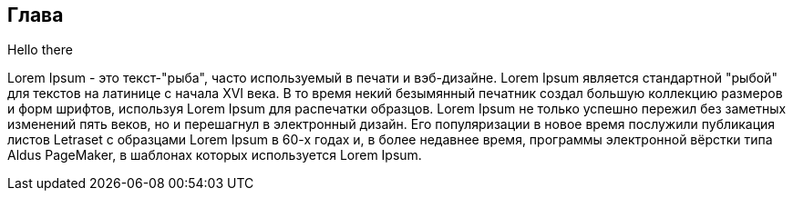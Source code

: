 == Глава

Hello there

[.speech] 
Lorem Ipsum - это текст-"рыба", часто используемый в печати и вэб-дизайне. Lorem Ipsum является стандартной "рыбой" для текстов на латинице с начала XVI века. В то время некий безымянный печатник создал большую коллекцию размеров и форм шрифтов, используя Lorem Ipsum для распечатки образцов. Lorem Ipsum не только успешно пережил без заметных изменений пять веков, но и перешагнул в электронный дизайн. Его популяризации в новое время послужили публикация листов Letraset с образцами Lorem Ipsum в 60-х годах и, в более недавнее время, программы электронной вёрстки типа Aldus PageMaker, в шаблонах которых используется Lorem Ipsum.